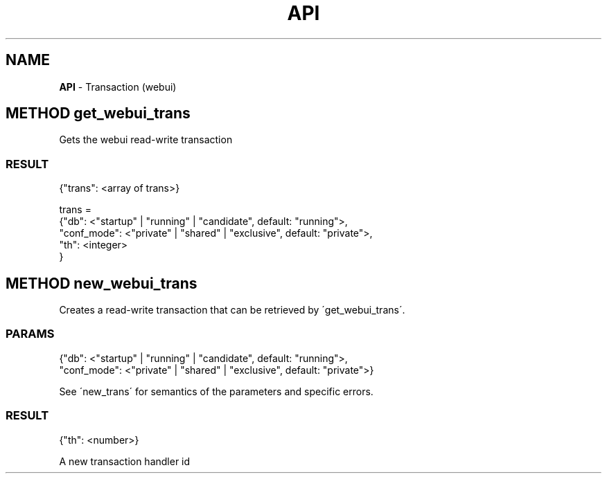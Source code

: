 .\" generated with Ronn/v0.7.3
.\" http://github.com/rtomayko/ronn/tree/0.7.3
.
.TH "API" "" "February 2016" "" ""
.
.SH "NAME"
\fBAPI\fR \- Transaction (webui)
.
.SH "METHOD get_webui_trans"
Gets the webui read\-write transaction
.
.SS "RESULT"
.
.nf

{"trans": <array of trans>}

trans =
 {"db": <"startup" | "running" | "candidate", default: "running">,
  "conf_mode": <"private" | "shared" | "exclusive", default: "private">,
  "th": <integer>
 }
.
.fi
.
.SH "METHOD new_webui_trans"
Creates a read\-write transaction that can be retrieved by \'get_webui_trans\'\.
.
.SS "PARAMS"
.
.nf

{"db": <"startup" | "running" | "candidate", default: "running">,
 "conf_mode": <"private" | "shared" | "exclusive", default: "private">}
.
.fi
.
.P
See \'new_trans\' for semantics of the parameters and specific errors\.
.
.SS "RESULT"
.
.nf

{"th": <number>}
.
.fi
.
.P
A new transaction handler id
